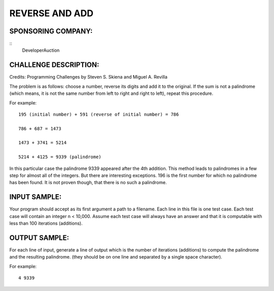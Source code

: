 REVERSE AND ADD
===============

SPONSORING COMPANY:
-------------------
::
  DeveloperAuction

CHALLENGE DESCRIPTION:
----------------------

Credits: Programming Challenges by Steven S. Skiena and Miguel A. Revilla

The problem is as follows: choose a number, reverse its digits and add it to
the original. If the sum is not a palindrome (which means, it is not the same
number from left to right and right to left), repeat this procedure.

For example:
::
  195 (initial number) + 591 (reverse of initial number) = 786

  786 + 687 = 1473

  1473 + 3741 = 5214

  5214 + 4125 = 9339 (palindrome)

In this particular case the palindrome 9339 appeared after the 4th
addition. This method leads to palindromes in a few step for almost all of the
integers. But there are interesting exceptions. 196 is the first number for
which no palindrome has been found. It is not proven though, that there is no
such a palindrome.

INPUT SAMPLE:
-------------

Your program should accept as its first argument a path to a filename. Each
line in this file is one test case. Each test case will contain an integer n <
10,000. Assume each test case will always have an answer and that it is
computable with less than 100 iterations (additions).

OUTPUT SAMPLE:
-------------

For each line of input, generate a line of output which is the number of
iterations (additions) to compute the palindrome and the resulting
palindrome. (they should be on one line and separated by a single space
character).

For example:
::
  4 9339
